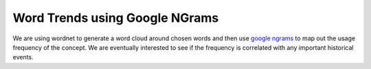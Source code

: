 Word Trends using Google NGrams
===============================

We are using wordnet to generate a word cloud around chosen words and then use `google ngrams`_ to map out the usage frequency of the concept. We are eventually interested to see if the frequency is correlated with any important historical events. 

.. _google ngrams: http://storage.googleapis.com/books/ngrams/books/